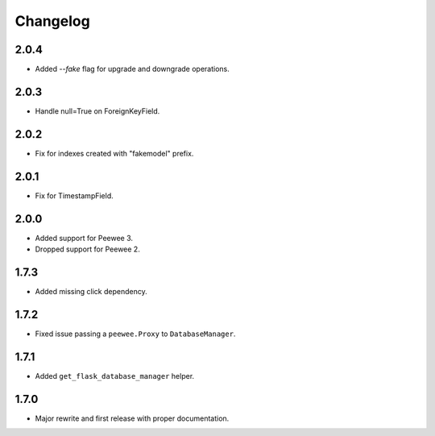 Changelog
#########

2.0.4
=====
- Added `--fake` flag for upgrade and downgrade operations.

2.0.3
=====
- Handle null=True on ForeignKeyField.

2.0.2
=====
- Fix for indexes created with "fakemodel" prefix.

2.0.1
=====
- Fix for TimestampField.

2.0.0
=====
- Added support for Peewee 3.
- Dropped support for Peewee 2.

1.7.3
=====
- Added missing click dependency.

1.7.2
=====
- Fixed issue passing a ``peewee.Proxy`` to ``DatabaseManager``.

1.7.1
=====
- Added ``get_flask_database_manager`` helper.

1.7.0
=====
- Major rewrite and first release with proper documentation.
